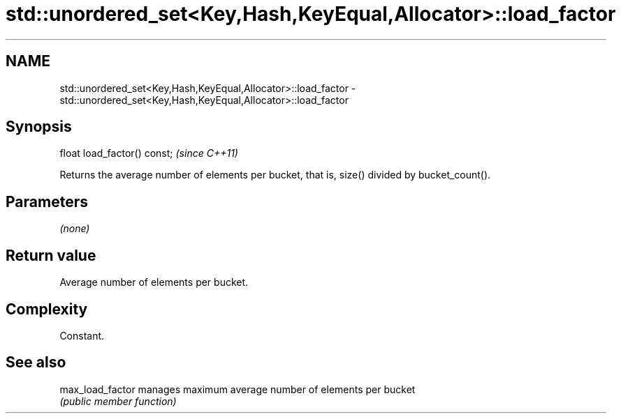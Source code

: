 .TH std::unordered_set<Key,Hash,KeyEqual,Allocator>::load_factor 3 "2020.03.24" "http://cppreference.com" "C++ Standard Libary"
.SH NAME
std::unordered_set<Key,Hash,KeyEqual,Allocator>::load_factor \- std::unordered_set<Key,Hash,KeyEqual,Allocator>::load_factor

.SH Synopsis
   float load_factor() const;  \fI(since C++11)\fP

   Returns the average number of elements per bucket, that is, size() divided by bucket_count().

.SH Parameters

   \fI(none)\fP

.SH Return value

   Average number of elements per bucket.

.SH Complexity

   Constant.

.SH See also

   max_load_factor manages maximum average number of elements per bucket
                   \fI(public member function)\fP
